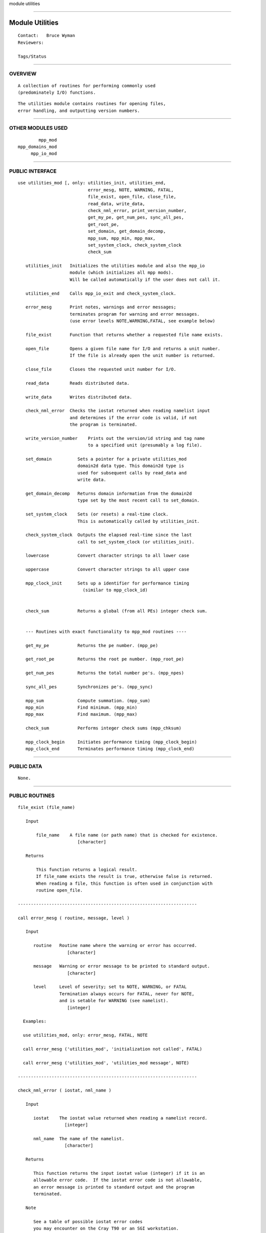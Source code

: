 module utilities

--------------

Module Utilities
----------------

::

        Contact:   Bruce Wyman
        Reviewers:

        Tags/Status

--------------

OVERVIEW
^^^^^^^^

::


        A collection of routines for performing commonly used
        (predominately I/O) functions.
        

::


        The utilities module contains routines for opening files,
        error handling, and outputting version numbers.

--------------

OTHER MODULES USED
^^^^^^^^^^^^^^^^^^

::


                mpp_mod
        mpp_domains_mod
             mpp_io_mod

--------------

PUBLIC INTERFACE
^^^^^^^^^^^^^^^^

::


   use utilities_mod [, only: utilities_init, utilities_end,
                              error_mesg, NOTE, WARNING, FATAL,
                              file_exist, open_file, close_file,
                              read_data, write_data,
                              check_nml_error, print_version_number,
                              get_my_pe, get_num_pes, sync_all_pes,
                              get_root_pe,
                              set_domain, get_domain_decomp,
                              mpp_sum, mpp_min, mpp_max,
                              set_system_clock, check_system_clock
                              check_sum

      utilities_init   Initializes the utilities module and also the mpp_io 
                       module (which initializes all mpp mods).
                       Will be called automatically if the user does not call it.

      utilities_end    Calls mpp_io_exit and check_system_clock.

      error_mesg       Print notes, warnings and error messages;
                       terminates program for warning and error messages.
                       (use error levels NOTE,WARNING,FATAL, see example below)

      file_exist       Function that returns whether a requested file name exists.

      open_file        Opens a given file name for I/O and returns a unit number.
                       If the file is already open the unit number is returned.

      close_file       Closes the requested unit number for I/O.

      read_data        Reads distributed data.

      write_data       Writes distributed data.

      check_nml_error  Checks the iostat returned when reading namelist input
                       and determines if the error code is valid, if not
                       the program is terminated.

      write_version_number    Prints out the version/id string and tag name
                              to a specified unit (presumably a log file).

      set_domain          Sets a pointer for a private utilities_mod
                          domain2d data type. This domain2d type is
                          used for subsequent calls by read_data and
                          write data.

      get_domain_decomp   Returns domain information from the domain2d
                          type set by the most recent call to set_domain.

      set_system_clock    Sets (or resets) a real-time clock.
                          This is automatically called by utilities_init.

      check_system_clock  Outputs the elapsed real-time since the last
                          call to set_system_clock (or utilities_init).

      lowercase           Convert character strings to all lower case

      uppercase           Convert character strings to all upper case

      mpp_clock_init      Sets up a identifier for performance timing
                            (similar to mpp_clock_id)


      check_sum           Returns a global (from all PEs) integer check sum.


      --- Routines with exact functionality to mpp_mod routines ----

      get_my_pe           Returns the pe number. (mpp_pe)

      get_root_pe         Returns the root pe number. (mpp_root_pe)

      get_num_pes         Returns the total number pe's. (mpp_npes)

      sync_all_pes        Synchronizes pe's. (mpp_sync)

      mpp_sum             Compute summation. (mpp_sum)
      mpp_min             Find minimum. (mpp_min)
      mpp_max             Find maximum. (mpp_max)

      check_sum           Performs integer check sums (mpp_chksum)

      mpp_clock_begin     Initiates performance timing (mpp_clock_begin)
      mpp_clock_end       Terminates performance timing (mpp_clock_end)

--------------

PUBLIC DATA
^^^^^^^^^^^

::


        None.

--------------

PUBLIC ROUTINES
^^^^^^^^^^^^^^^

::


   file_exist (file_name)

      Input

          file_name    A file name (or path name) that is checked for existence.
                          [character]

      Returns

          This function returns a logical result. 
          If file_name exists the result is true, otherwise false is returned.
          When reading a file, this function is often used in conjunction with
          routine open_file.

   ---------------------------------------------------------------------

   call error_mesg ( routine, message, level )

      Input

         routine   Routine name where the warning or error has occurred.
                      [character]

         message   Warning or error message to be printed to standard output.
                      [character]

         level     Level of severity; set to NOTE, WARNING, or FATAL
                   Termination always occurs for FATAL, never for NOTE,
                   and is setable for WARNING (see namelist).
                      [integer]

     Examples:

     use utilities_mod, only: error_mesg, FATAL, NOTE

     call error_mesg ('utilities_mod', 'initialization not called', FATAL)

     call error_mesg ('utilities_mod', 'utilities_mod message', NOTE)

   ---------------------------------------------------------------------

   check_nml_error ( iostat, nml_name )

      Input

         iostat    The iostat value returned when reading a namelist record.
                     [integer]

         nml_name  The name of the namelist.
                     [character]

      Returns

         This function returns the input iostat value (integer) if it is an
         allowable error code.  If the iostat error code is not allowable,
         an error message is printed to standard output and the program
         terminated.

      Note

         See a table of possible iostat error codes
         you may encounter on the Cray T90 or an SGI workstation.

      Example

         The following example check if a file exists, reads a namelist input
         from that file, and checks for errors in that namelist.

         if ( file_exist('input.nml') ) then
             unit = open_file (file='input.nml')
             ierr=1
             do while (ierr /= 0)
               read  (unit, nml=moist_processes_nml, iostat=io, end=10)
               ierr = check_nml_error(io,'moist_processes_nml')
             enddo
       10    close (unit)
         endif

   ---------------------------------------------------------------------

   unit = open_file ( file, form, action, access, threading, recl )

      Input

          file       A file name (or path name).
                       [character]

      Input (optional)

          form       The file format, use "formatted", "unformatted", "ascii",
                     "native", "ieee32", or "netcdf".  Formatted and ascii are
                     the same, unformated and native are the same. 
                     For ieee32 files, the iospec option for mpp_open is set
                     to the value in the utilities module namelist.
                       [character, default: "formatted"]

          action     I/O action to be performed, use "read", "write", or "append".
                     In this version there is no default, this argument must be
                     supplied when using the open_file interface.
                       [character, default: none ????]

          access     Direct or sequential file access, use "direct" or "sequential".
                       [character, default: "sequential"]

          threading  Single or multi-threading, use "single" or "multi".
                     For single threading, the no_header flag for mpp_open
                     is set to TRUE.
                       [character, default: "single"]

          recl       Record length for direct access files.
                       [integer, default: none]

      Returns

          This function opens the requested file and returns a fortran unit
          number (integer). If the file is already open, the unit assigned to
          that file is returned.

      Example

          When reading a file, this function is often used in conjunction with
          routine file_exist.

          if ( file_exist (`your_file') ) then
               unit = open_file ( file='your_file', ..... )
          endif

   ---------------------------------------------------------------------

   call close_file ( unit, status )

   ---------------------------------------------------------------------

   call write_version_number ( unit, version, tagname )

      Input

         unit       The fortran unit number of an open formatted file.
                    This file is usually a log file.
                       [integer]

         tagname    The tag/name string usually returned by CVS
                    when checking out the code.
                       [character]

         version    The version/id string usually returned by CVS
                    when checking out code.
                       [character]

   ---------------------------------------------------------------------

   call set_domain ( Domain2 )

      Input

         Domain2   Domain decomposition information.
                    [type(domain2d), target]

   This interface must be called prior to calling interfaces
   get_domain_decomp, read_data, or write_data.

   ---------------------------------------------------------------------

   call get_domain_decomp ( x, y )

      Input

         x, y    Arrays containing the current (since the last call to
                 set_domain) global and local start and end indices,
                 for the x- and y-axis, respectivly.  The array values are
                 (/ global_start, global_end, local_start, local_end /).
                    [integer, dimension(4)]

   ---------------------------------------------------------------------

   call read_data ( unit, data, end )

      Input

         unit    The fortran unit number of an open unformatted file.
                 This value is returned by a previous call to open_file.
                   [integer]

      Output

         data    Distributed data to be read.
                 The following data formats are allowed:
                   [real   , dimension(isd:,jsd:)    ]
                   [logical, dimension(isd:,jsd:)    ]
                   [integer, dimension(isd:,jsd:)    ]
                   [complex, dimension(isd:,jsd:)    ]
                   [real   , dimension(isd:,jsd:,:)  ]
                   [complex, dimension(isd:,jsd:,:)  ]
                   [real   , dimension(isd:,jsd:,:,:)]
                   [complex, dimension(isd:,jsd:,:,:)]

   NOTE:  You must call set_domain before calling read_data.

   ---------------------------------------------------------------------

   call write_data ( unit, data, end )

      Input

         unit       The fortran unit number of an open unformatted file.
                    This value is returned by a previous call to open_file.
                       [integer]

         data       Distributed data to be written.
                    The following data formats are allowed:
                       [real   , dimension(isd:,jsd:)    ]
                       [logical, dimension(isd:,jsd:)    ]
                       [integer, dimension(isd:,jsd:)    ]
                       [complex, dimension(isd:,jsd:)    ]
                       [real   , dimension(isd:,jsd:,:)  ]
                       [complex, dimension(isd:,jsd:,:)  ]
                       [real   , dimension(isd:,jsd:,:,:)]
                       [complex, dimension(isd:,jsd:,:,:)]

   NOTE:  You must call set_domain before calling write_data.

   ---------------------------------------------------------------------
                                                               
   call set_system_clock

   There are no arguments.

   ---------------------------------------------------------------------
                                                               
   call check_system_clock ( string )

      Optional Input

         string   An optional label that is printed before any timing numbers.

   ---------------------------------------------------------------------

   call utilities_init

   There are no arguments.

   ---------------------------------------------------------------------

   call utilities_end

   There are no arguments.

   ---------------------------------------------------------------------

   string = lowercase ( cs )

      INPUT

         cs   character string [character(len=*)]

      RETURNS

         string   Character string that contain only lower case.
                  The characters "A-Z" are converted to "a-z".

   ---------------------------------------------------------------------

   string = uppercase ( cs )

      INPUT

         cs   character string [character(len=*)]

      RETURNS

         string   Character string that contain only upper case.
                  The characters "a-z" are converted to "A-Z".

   ---------------------------------------------------------------------

   id = mpp_clock_init ( module, routine, level )

      INPUT

         module    Module name to be timed. [character]

         routine   Routine name and label for section of code to be timed.
                      [character]

         level     Level of timing.  When this level equals "timing_level"
                   defined by namelist &utilities_nml a non-zero identification
                   integer will be returned. 
                      [integer]

      RETURNS

         id        The identification index returned by mpp_clocks_id.
                   A zero value is returned (turning clocks off) when input
                   argument level does not equal namelist variable timing_level.

--------------

NAMELIST
^^^^^^^^

::


   &utilities_nml

     timing_level          Level/degree of detailed performance timing.
                           If timing_level = 0 then no timing is done.
                           The timing information will be saved to a separate
                           file for each processor.

     read_all_pe           Read global data on all processors extracting local
                           part needed (TRUE) or read global data on PE0 and
                           broadcast to all PEs (FALSE).
                              [logical, default: read_all_pe=.true.]

     warning_level         Sets the termination condition for the WARNING flag
                           to the interface error_mesg.
                           set warning_level = 'fatal' (program crashs) or
                           'warning' (print message and continues).
                              [character, default: warning_level='fatal']

     iospec_ieee32         iospec flag for all IEEE32 (32 bit) files.
                              [character, default: iospec_ieee32='-F f77,cachea:48:1']

      stack_size          The size in words of the MPP user stack.
                          If stack_size > 0, the following MPP routine is called:
                          call mpp_set_stack_size (stack_size).
                          If stack_size = 0 (default) then the default size set
                          by mpp_mod is used.
                              [integer, default: stack_size = 0]

      domains_stack_size  The size in words of the MPP_DOMAINS user stack.
                          If domains_stack_size > 0, the following
                          MPP_DOMAINS routine is called:
                          call mpp_domains_set_stack_size (domains_stack_size).
                          If domains_stack_size = 0 (default) then the default
                          size set by mpp_domains_mod is used.
                              [integer, default: domains_stack_size = 0]

   NOTE:

       If the MPP or MPP_DOMAINS stack size is exceeded the program will
       terminate after printing the required size.

--------------

CHANGE HISTORY
^^^^^^^^^^^^^^

::

   Revision history

   changes (5/1/2000)

      1) Added namelist variables read_all_pe, iospec_ieee32, and one_level_restarts.
      2) Added complex data overloads for interfaces read_data and write_data.


   changes (11/23/1999)

      1) added a check_sum interface; uses the type domain2d from the
         previous call set_domain to get the global data onto a PE.
      2) Fixed some bugs in the namelist error checking, bugs still exist.
      3) Timing interface check_system_clock now prints an optional string.
      4) Subroutine utilities_end now calls mpp_io_exit.

--------------

ERROR MESSAGES
^^^^^^^^^^^^^^

::


   FATAL ERROR in check_nml_error

       while reading namelist ...., iostat = ####
           There was an error message reading the namelist specified.
           Carefully examine all namelist variables for misspellings
           of type mismatches (e.g., integer vs. real).  Checking the
           iostat number with the table of iostat errors may also help.

   FATAL ERROR in read_data in utilities_mod

       set_domain not called

   FATAL ERROR in write_data in utilities_mod

       set_domain not called

   FATAL ERROR in utilities_init

       invalid entry for namelist variable warning_level

--------------

KNOWN BUGS
^^^^^^^^^^

::


      Namelist error checking may not work correctly with some compilers.

      Users should beware when mixing straight reads and read_data calls.
      If straight reads follow read_data calls and namelist variable
      read_all_pe = .false. (not the default), then the code will fail.
      It is safest if straight reads precede the read_data calls.

--------------

NOTES
^^^^^

::


      Version numbers are printed out from the CVS keyword "$Id$".
      The tag that the code was checked out with is also included
      by using the keyword "$Name$". The following code can serve as
      a guideline for how to generate and output this information.

      character(len=128) :: version = '$Id$'
      character(len=128) :: tag = '$Name$'

      if (get_my_pe() == 0) &
           write (unit,'(/,80("="),/(a))') trim(version), trim(tag)

      This output format may now done with the routine
      write_version_number.

--------------

FUTURE PLANS
^^^^^^^^^^^^

::


      1) The name of this module will be changed to fms_utilities.f90
         (or something like that).
      2) MPP routines will be usable through this module.

--------------
